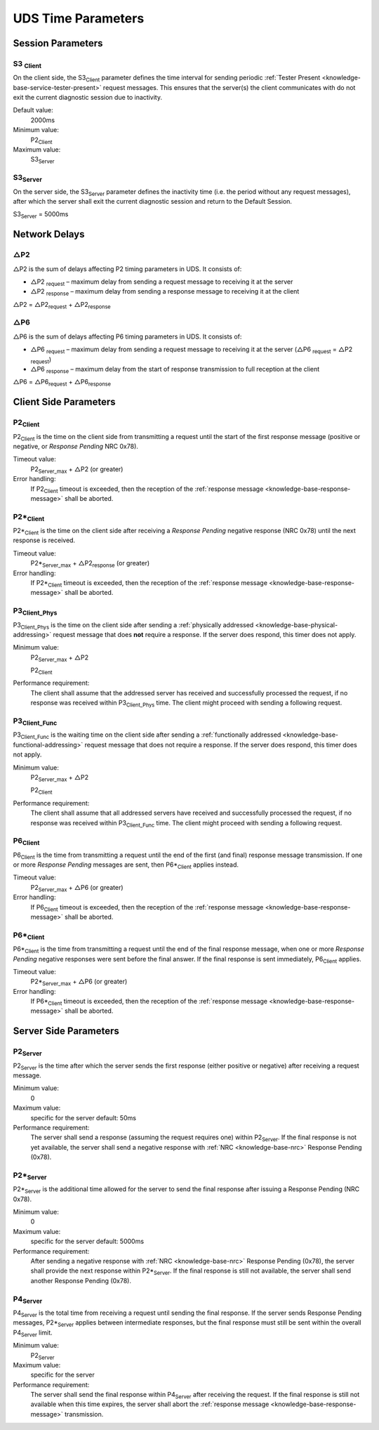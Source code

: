 UDS Time Parameters
===================


Session Parameters
------------------


.. _knowledge-base-s3-client:

S3 :sub:`Client`
````````````````
On the client side, the S3\ :sub:`Client` parameter defines the time interval for sending periodic
:ref:`Tester Present <knowledge-base-service-tester-present>` request messages.
This ensures that the server(s) the client communicates with do not exit the current diagnostic session
due to inactivity.

Default value:
  2000ms

Minimum value:
  P2\ :sub:`Client`

Maximum value:
  S3\ :sub:`Server`


.. _knowledge-base-s3-server:

S3\ :sub:`Server`
`````````````````
On the server side, the S3\ :sub:`Server` parameter defines the inactivity time (i.e. the period without any
request messages), after which the server shall exit the current diagnostic session and return to the Default Session.

S3\ :sub:`Server` = 5000ms


Network Delays
--------------

△P2
```
△P2 is the sum of delays affecting P2 timing parameters in UDS. It consists of:

- △P2 :sub:`request` – maximum delay from sending a request message to receiving it at the server
- △P2 :sub:`response` – maximum delay from sending a response message to receiving it at the client

△P2 = △P2\ :sub:`request` + △P2\ :sub:`response`


△P6
```
△P6 is the sum of delays affecting P6 timing parameters in UDS. It consists of:

- △P6 :sub:`request` – maximum delay from sending a request message to receiving it at the server
  (△P6 :sub:`request` = △P2 :sub:`request`)
- △P6 :sub:`response` – maximum delay from the start of response transmission to full reception at the client

△P6 = △P6\ :sub:`request` + △P6\ :sub:`response`


Client Side Parameters
----------------------


.. _knowledge-base-p2-client:

P2\ :sub:`Client`
`````````````````
P2\ :sub:`Client` is the time on the client side from transmitting a request until the start of the first
response message (positive or negative, or *Response Pending* NRC 0x78).

Timeout value:
  P2\ :sub:`Server_max` + △P2 (or greater)

Error handling:
  If P2\ :sub:`Client` timeout is exceeded, then the reception of
  the :ref:`response message <knowledge-base-response-message>` shall be aborted.


.. _knowledge-base-p2*-client:

P2*\ :sub:`Client`
``````````````````
P2*\ :sub:`Client` is the time on the client side after receiving a *Response Pending* negative response (NRC 0x78)
until the next response is received.

Timeout value:
  P2*\ :sub:`Server_max` + △P2\ :sub:`response` (or greater)

Error handling:
  If P2*\ :sub:`Client` timeout is exceeded, then the reception of
  the :ref:`response message <knowledge-base-response-message>` shall be aborted.


.. _knowledge-base-p3-client:
.. _knowledge-base-p3-client-phys:

P3\ :sub:`Client_Phys`
``````````````````````
P3\ :sub:`Client_Phys` is the time on the client side after sending a
:ref:`physically addressed <knowledge-base-physical-addressing>` request message that does **not** require a response.
If the server does respond, this timer does not apply.

Minimum value:
  P2\ :sub:`Server_max` + △P2

  P2\ :sub:`Client`

Performance requirement:
  The client shall assume that the addressed server has received and successfully processed the request,
  if no response was received within P3\ :sub:`Client_Phys` time.
  The client might proceed with sending a following request.


.. _knowledge-base-p3-client-func:

P3\ :sub:`Client_Func`
``````````````````````
P3\ :sub:`Client_Func` is the waiting time on the client side after sending a
:ref:`functionally addressed <knowledge-base-functional-addressing>` request message that does not require a response.
If the server does respond, this timer does not apply.

Minimum value:
  P2\ :sub:`Server_max` + △P2

  P2\ :sub:`Client`

Performance requirement:
  The client shall assume that all addressed servers have received and successfully processed the request,
  if no response was received within P3\ :sub:`Client_Func` time.
  The client might proceed with sending a following request.


.. _knowledge-base-p6-client:

P6\ :sub:`Client`
`````````````````
P6\ :sub:`Client` is the time from transmitting a request until the end of the first (and final)
response message transmission.
If one or more *Response Pending* messages are sent, then P6*\ :sub:`Client` applies instead.

Timeout value:
  P2\ :sub:`Server_max` + △P6 (or greater)

Error handling:
  If P6\ :sub:`Client` timeout is exceeded, then the reception of
  the :ref:`response message <knowledge-base-response-message>` shall be aborted.


.. _knowledge-base-p6*-client:

P6*\ :sub:`Client`
``````````````````
P6*\ :sub:`Client` is the time from transmitting a request until the end of the final response message,
when one or more *Response Pending* negative responses were sent before the final answer.
If the final response is sent immediately, P6\ :sub:`Client` applies.

Timeout value:
  P2*\ :sub:`Server_max` + △P6 (or greater)

Error handling:
  If P6*\ :sub:`Client` timeout is exceeded, then the reception of
  the :ref:`response message <knowledge-base-response-message>` shall be aborted.


Server Side Parameters
----------------------


.. _knowledge-base-p2-server:

P2\ :sub:`Server`
`````````````````
P2\ :sub:`Server` is the time after which the server sends the first response (either positive or negative)
after receiving a request message.

Minimum value:
  0

Maximum value:
  specific for the server
  default: 50ms

Performance requirement:
  The server shall send a response (assuming the request requires one) within P2\ :sub:`Server`.
  If the final response is not yet available, the server shall send a negative response with
  :ref:`NRC <knowledge-base-nrc>` Response Pending (0x78).


.. _knowledge-base-p2*-server:

P2*\ :sub:`Server`
``````````````````
P2*\ :sub:`Server` is the additional time allowed for the server to send the final response after issuing
a Response Pending (NRC 0x78).

Minimum value:
  0

Maximum value:
  specific for the server
  default: 5000ms

Performance requirement:
  After sending a negative response with :ref:`NRC <knowledge-base-nrc>` Response Pending (0x78),
  the server shall provide the next response within P2*\ :sub:`Server`.
  If the final response is still not available, the server shall send another Response Pending (0x78).


.. _knowledge-base-p4-server:

P4\ :sub:`Server`
`````````````````
P4\ :sub:`Server` is the total time from receiving a request until sending the final response.
If the server sends Response Pending messages, P2*\ :sub:`Server` applies between intermediate responses,
but the final response must still be sent within the overall P4\ :sub:`Server` limit.

Minimum value:
  P2\ :sub:`Server`

Maximum value:
  specific for the server

Performance requirement:
  The server shall send the final response within P4\ :sub:`Server` after receiving the request.
  If the final response is still not available when this time expires, the server shall abort
  the :ref:`response message <knowledge-base-response-message>` transmission.
